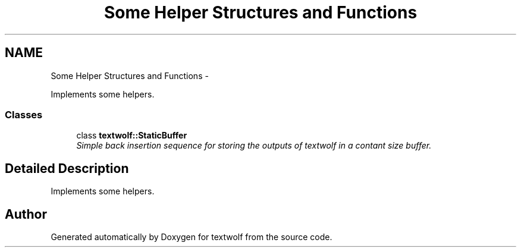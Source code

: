 .TH "Some Helper Structures and Functions" 3 "14 Aug 2011" "textwolf" \" -*- nroff -*-
.ad l
.nh
.SH NAME
Some Helper Structures and Functions \- 
.PP
Implements some helpers.  

.SS "Classes"

.in +1c
.ti -1c
.RI "class \fBtextwolf::StaticBuffer\fP"
.br
.RI "\fISimple back insertion sequence for storing the outputs of textwolf in a contant size buffer. \fP"
.in -1c
.SH "Detailed Description"
.PP 
Implements some helpers. 
.SH "Author"
.PP 
Generated automatically by Doxygen for textwolf from the source code.
